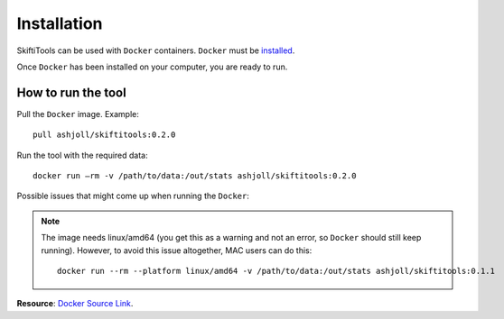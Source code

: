 #############
Installation
#############

SkiftiTools can be used with ``Docker`` containers. ``Docker`` must be `installed
<https://docs.docker.com/engine/installation/>`_.


Once ``Docker`` has been installed on your computer, you are ready to run. 

********************
How to run the tool
********************

Pull the ``Docker`` image. Example: ::

    pull ashjoll/skiftitools:0.2.0

Run the tool with the required data: ::

    docker run –rm -v /path/to/data:/out/stats ashjoll/skiftitools:0.2.0

Possible issues that might come up when running the ``Docker``: 

.. note::
    The image needs linux/amd64 (you get this as a warning and not an error, so ``Docker`` should still keep running). However, to avoid this issue altogether, MAC users can do this: 
    ::

        docker run --rm --platform linux/amd64 -v /path/to/data:/out/stats ashjoll/skiftitools:0.1.1 
    

**Resource**: `Docker Source Link <https://hub.docker.com/r/ashjoll/skiftitools/tags>`_.
